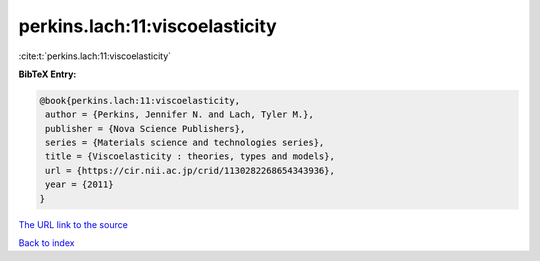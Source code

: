 perkins.lach:11:viscoelasticity
===============================

:cite:t:`perkins.lach:11:viscoelasticity`

**BibTeX Entry:**

.. code-block:: bibtex

   @book{perkins.lach:11:viscoelasticity,
    author = {Perkins, Jennifer N. and Lach, Tyler M.},
    publisher = {Nova Science Publishers},
    series = {Materials science and technologies series},
    title = {Viscoelasticity : theories, types and models},
    url = {https://cir.nii.ac.jp/crid/1130282268654343936},
    year = {2011}
   }
`The URL link to the source <ttps://cir.nii.ac.jp/crid/1130282268654343936}>`_


`Back to index <../By-Cite-Keys.html>`_
